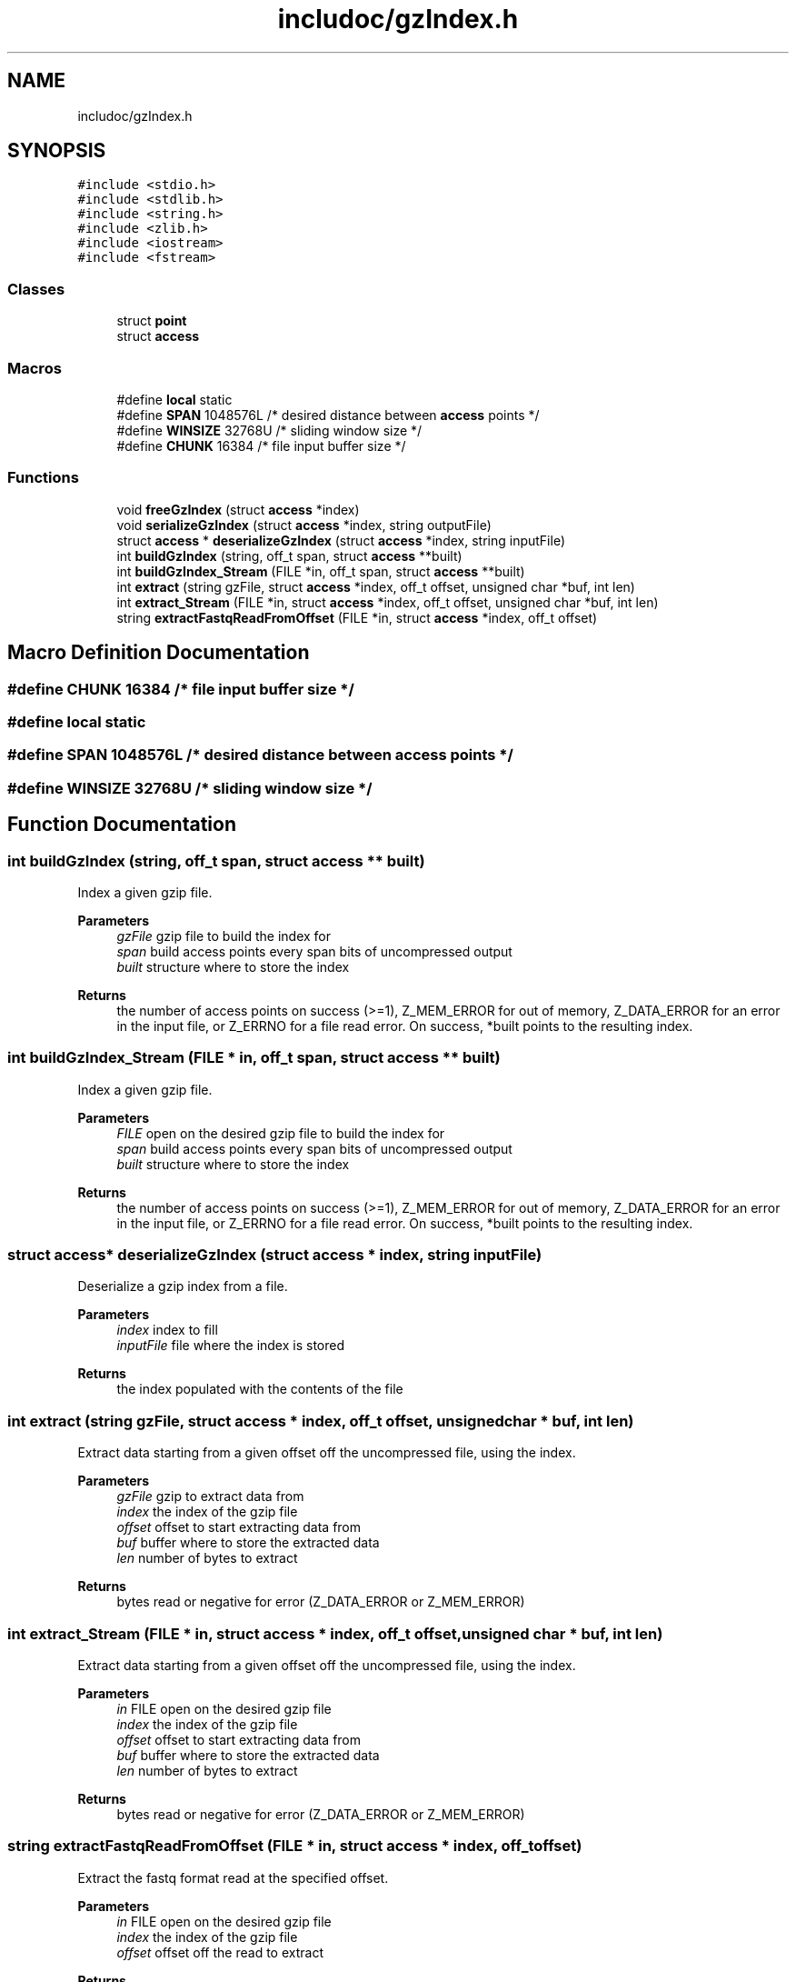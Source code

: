 .TH "includoc/gzIndex.h" 3 "Tue Apr 20 2021" "Version 2.0" "LRez" \" -*- nroff -*-
.ad l
.nh
.SH NAME
includoc/gzIndex.h
.SH SYNOPSIS
.br
.PP
\fC#include <stdio\&.h>\fP
.br
\fC#include <stdlib\&.h>\fP
.br
\fC#include <string\&.h>\fP
.br
\fC#include <zlib\&.h>\fP
.br
\fC#include <iostream>\fP
.br
\fC#include <fstream>\fP
.br

.SS "Classes"

.in +1c
.ti -1c
.RI "struct \fBpoint\fP"
.br
.ti -1c
.RI "struct \fBaccess\fP"
.br
.in -1c
.SS "Macros"

.in +1c
.ti -1c
.RI "#define \fBlocal\fP   static"
.br
.ti -1c
.RI "#define \fBSPAN\fP   1048576L       /* desired distance between \fBaccess\fP points */"
.br
.ti -1c
.RI "#define \fBWINSIZE\fP   32768U      /* sliding window size */"
.br
.ti -1c
.RI "#define \fBCHUNK\fP   16384         /* file input buffer size */"
.br
.in -1c
.SS "Functions"

.in +1c
.ti -1c
.RI "void \fBfreeGzIndex\fP (struct \fBaccess\fP *index)"
.br
.ti -1c
.RI "void \fBserializeGzIndex\fP (struct \fBaccess\fP *index, string outputFile)"
.br
.ti -1c
.RI "struct \fBaccess\fP * \fBdeserializeGzIndex\fP (struct \fBaccess\fP *index, string inputFile)"
.br
.ti -1c
.RI "int \fBbuildGzIndex\fP (string, off_t span, struct \fBaccess\fP **built)"
.br
.ti -1c
.RI "int \fBbuildGzIndex_Stream\fP (FILE *in, off_t span, struct \fBaccess\fP **built)"
.br
.ti -1c
.RI "int \fBextract\fP (string gzFile, struct \fBaccess\fP *index, off_t offset, unsigned char *buf, int len)"
.br
.ti -1c
.RI "int \fBextract_Stream\fP (FILE *in, struct \fBaccess\fP *index, off_t offset, unsigned char *buf, int len)"
.br
.ti -1c
.RI "string \fBextractFastqReadFromOffset\fP (FILE *in, struct \fBaccess\fP *index, off_t offset)"
.br
.in -1c
.SH "Macro Definition Documentation"
.PP 
.SS "#define CHUNK   16384         /* file input buffer size */"

.SS "#define local   static"

.SS "#define SPAN   1048576L       /* desired distance between \fBaccess\fP points */"

.SS "#define WINSIZE   32768U      /* sliding window size */"

.SH "Function Documentation"
.PP 
.SS "int buildGzIndex (string, off_t span, struct \fBaccess\fP ** built)"
Index a given gzip file\&.
.PP
\fBParameters\fP
.RS 4
\fIgzFile\fP gzip file to build the index for 
.br
\fIspan\fP build access points every span bits of uncompressed output 
.br
\fIbuilt\fP structure where to store the index 
.RE
.PP
\fBReturns\fP
.RS 4
the number of access points on success (>=1), Z_MEM_ERROR for out of memory, Z_DATA_ERROR for an error in the input file, or Z_ERRNO for a file read error\&. On success, *built points to the resulting index\&. 
.RE
.PP

.SS "int buildGzIndex_Stream (FILE * in, off_t span, struct \fBaccess\fP ** built)"
Index a given gzip file\&.
.PP
\fBParameters\fP
.RS 4
\fIFILE\fP open on the desired gzip file to build the index for 
.br
\fIspan\fP build access points every span bits of uncompressed output 
.br
\fIbuilt\fP structure where to store the index 
.RE
.PP
\fBReturns\fP
.RS 4
the number of access points on success (>=1), Z_MEM_ERROR for out of memory, Z_DATA_ERROR for an error in the input file, or Z_ERRNO for a file read error\&. On success, *built points to the resulting index\&. 
.RE
.PP

.SS "struct \fBaccess\fP* deserializeGzIndex (struct \fBaccess\fP * index, string inputFile)"
Deserialize a gzip index from a file\&.
.PP
\fBParameters\fP
.RS 4
\fIindex\fP index to fill 
.br
\fIinputFile\fP file where the index is stored 
.RE
.PP
\fBReturns\fP
.RS 4
the index populated with the contents of the file 
.RE
.PP

.SS "int extract (string gzFile, struct \fBaccess\fP * index, off_t offset, unsigned char * buf, int len)"
Extract data starting from a given offset off the uncompressed file, using the index\&.
.PP
\fBParameters\fP
.RS 4
\fIgzFile\fP gzip to extract data from 
.br
\fIindex\fP the index of the gzip file 
.br
\fIoffset\fP offset to start extracting data from 
.br
\fIbuf\fP buffer where to store the extracted data 
.br
\fIlen\fP number of bytes to extract 
.RE
.PP
\fBReturns\fP
.RS 4
bytes read or negative for error (Z_DATA_ERROR or Z_MEM_ERROR) 
.RE
.PP

.SS "int extract_Stream (FILE * in, struct \fBaccess\fP * index, off_t offset, unsigned char * buf, int len)"
Extract data starting from a given offset off the uncompressed file, using the index\&.
.PP
\fBParameters\fP
.RS 4
\fIin\fP FILE open on the desired gzip file 
.br
\fIindex\fP the index of the gzip file 
.br
\fIoffset\fP offset to start extracting data from 
.br
\fIbuf\fP buffer where to store the extracted data 
.br
\fIlen\fP number of bytes to extract 
.RE
.PP
\fBReturns\fP
.RS 4
bytes read or negative for error (Z_DATA_ERROR or Z_MEM_ERROR) 
.RE
.PP

.SS "string extractFastqReadFromOffset (FILE * in, struct \fBaccess\fP * index, off_t offset)"
Extract the fastq format read at the specified offset\&.
.PP
\fBParameters\fP
.RS 4
\fIin\fP FILE open on the desired gzip file 
.br
\fIindex\fP the index of the gzip file 
.br
\fIoffset\fP offset off the read to extract 
.RE
.PP
\fBReturns\fP
.RS 4
the extracted read in fastq format 
.RE
.PP

.SS "void freeGzIndex (struct \fBaccess\fP * index)"
Deallocate an index built by build_index()
.PP
\fBParameters\fP
.RS 4
\fIindex\fP index to deallocate 
.RE
.PP

.SS "void serializeGzIndex (struct \fBaccess\fP * index, string outputFile)"
Serialize the gzip index into a file\&.
.PP
\fBParameters\fP
.RS 4
\fIindex\fP index to serialize 
.br
\fIoutputFile\fP file where to store the index 
.RE
.PP

.SH "Author"
.PP 
Generated automatically by Doxygen for LRez from the source code\&.
